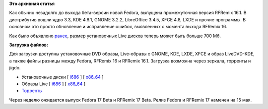 .. title: Вышел RFRemix 16.1
.. slug: вышел-rfremix-161
.. date: 2012-04-03 16:09:27
.. tags:
.. category:
.. link:
.. description:
.. type: text
.. author: Tigro

**Это архивная статья**


Как обычно незадолго до выхода бета-версии новой Fedora, выпущена
промежуточная версия RFRemix 16.1. В дистрибутив вошли ядро 3.3, KDE
4.8.1, GNOME 3.2.2, LibreOffice 3.4.5, XFCE 4.8, LXDE и прочие
программы. В основном это просто обновление и исправление ошибок,
выявленных с момента выхода RFRemix 16.


Как было объявлено `ранее <http://tigro.info/wp/?p=2458>`__, размер
установочных Live дисков теперь может быть больше 700 Мб.


**Загрузка файлов:**

Для загрузки доступны установочные DVD образы, Live-образы с GNOME, KDE,
LXDE, XFCE и образ LiveDVD-KDE, а также файлы разницы между Fedora,
RFRemix 16 и RFRemix 16.1. Загрузка возможна через зеркала, торренты и
jigdo.


-  Установочные диски [
   `i686 <http://mirrors.rfremix.ru/mirrorlist?path=releases/RFRemix/16.1/RFRemix/i386/iso/>`__
   ] [
   `x86\_64 <http://mirrors.rfremix.ru/mirrorlist?path=releases/RFRemix/16.1/RFRemix/x86_64/iso/>`__
   ]
-  Образы Live [
   `i686 <http://mirrors.rfremix.ru/mirrorlist?path=releases/RFRemix/16.1/Live/i686>`__
   ] [
   `x86\_64 <http://mirrors.rfremix.ru/mirrorlist?path=releases/RFRemix/16.1/Live/x86_64/>`__
   ]
-  `Торренты <http://torrent.russianfedora.ru/index.php?page_number=17>`__

Через неделю ожидается выпуск Fedora 17 Beta и RFRemix 17 Beta. Релиз
Fedora и RFRemix 17 намечен на 15 мая.

